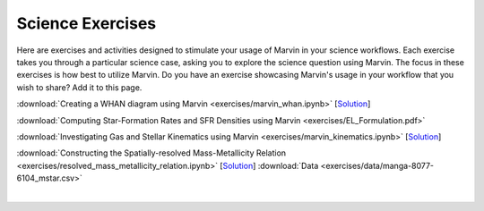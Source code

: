 
.. _marvin-exercises:

Science Exercises
=================

Here are exercises and activities designed to stimulate your usage of Marvin in your science workflows.  Each exercise takes you through a particular science case, asking you to explore the science question using Marvin.  The focus in these exercises is how best to utilize Marvin. Do you have an exercise showcasing Marvin's usage in your workflow that you wish to share?  Add it to this page.

:download:`Creating a WHAN diagram using Marvin <exercises/marvin_whan.ipynb>` [`Solution <exercises/marvin_whan_solution.ipynb>`_]

:download:`Computing Star-Formation Rates and SFR Densities using Marvin <exercises/EL_Formulation.pdf>`

:download:`Investigating Gas and Stellar Kinematics using Marvin <exercises/marvin_kinematics.ipynb>` [`Solution <exercises/marvin_kinematics_solution.ipynb>`_]

:download:`Constructing the Spatially-resolved Mass-Metallicity Relation <exercises/resolved_mass_metallicity_relation.ipynb>` [`Solution <exercises/resolved_mass_metallicity_relation_SOLUTION.ipynb>`_] :download:`Data <exercises/data/manga-8077-6104_mstar.csv>`


|
